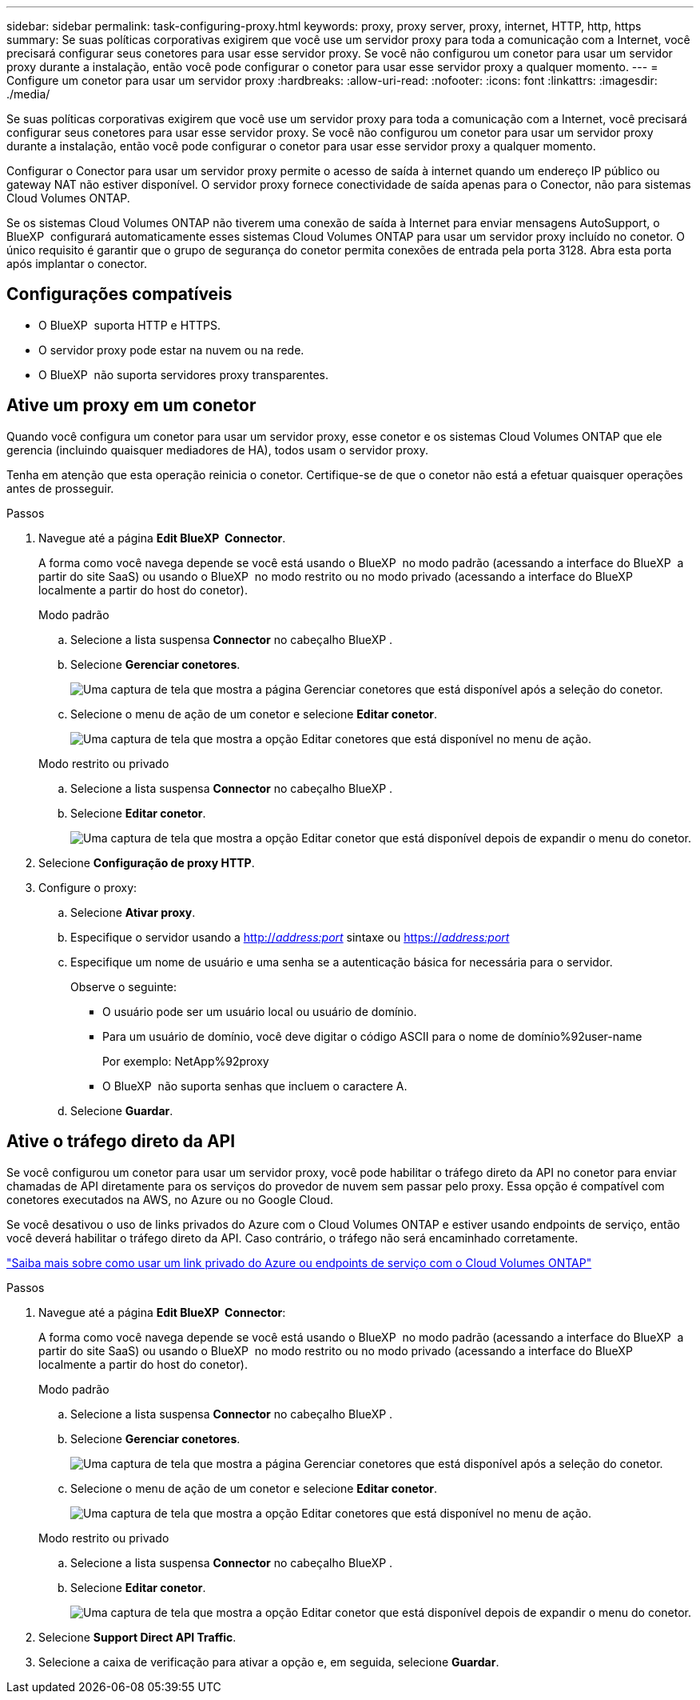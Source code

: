 ---
sidebar: sidebar 
permalink: task-configuring-proxy.html 
keywords: proxy, proxy server, proxy, internet, HTTP, http, https 
summary: Se suas políticas corporativas exigirem que você use um servidor proxy para toda a comunicação com a Internet, você precisará configurar seus conetores para usar esse servidor proxy. Se você não configurou um conetor para usar um servidor proxy durante a instalação, então você pode configurar o conetor para usar esse servidor proxy a qualquer momento. 
---
= Configure um conetor para usar um servidor proxy
:hardbreaks:
:allow-uri-read: 
:nofooter: 
:icons: font
:linkattrs: 
:imagesdir: ./media/


[role="lead"]
Se suas políticas corporativas exigirem que você use um servidor proxy para toda a comunicação com a Internet, você precisará configurar seus conetores para usar esse servidor proxy. Se você não configurou um conetor para usar um servidor proxy durante a instalação, então você pode configurar o conetor para usar esse servidor proxy a qualquer momento.

Configurar o Conector para usar um servidor proxy permite o acesso de saída à internet quando um endereço IP público ou gateway NAT não estiver disponível. O servidor proxy fornece conectividade de saída apenas para o Conector, não para sistemas Cloud Volumes ONTAP.

Se os sistemas Cloud Volumes ONTAP não tiverem uma conexão de saída à Internet para enviar mensagens AutoSupport, o BlueXP  configurará automaticamente esses sistemas Cloud Volumes ONTAP para usar um servidor proxy incluído no conetor. O único requisito é garantir que o grupo de segurança do conetor permita conexões de entrada pela porta 3128. Abra esta porta após implantar o conector.



== Configurações compatíveis

* O BlueXP  suporta HTTP e HTTPS.
* O servidor proxy pode estar na nuvem ou na rede.
* O BlueXP  não suporta servidores proxy transparentes.




== Ative um proxy em um conetor

Quando você configura um conetor para usar um servidor proxy, esse conetor e os sistemas Cloud Volumes ONTAP que ele gerencia (incluindo quaisquer mediadores de HA), todos usam o servidor proxy.

Tenha em atenção que esta operação reinicia o conetor. Certifique-se de que o conetor não está a efetuar quaisquer operações antes de prosseguir.

.Passos
. Navegue até a página *Edit BlueXP  Connector*.
+
A forma como você navega depende se você está usando o BlueXP  no modo padrão (acessando a interface do BlueXP  a partir do site SaaS) ou usando o BlueXP  no modo restrito ou no modo privado (acessando a interface do BlueXP  localmente a partir do host do conetor).

+
[role="tabbed-block"]
====
.Modo padrão
--
.. Selecione a lista suspensa *Connector* no cabeçalho BlueXP .
.. Selecione *Gerenciar conetores*.
+
image:screenshot-manage-connectors.png["Uma captura de tela que mostra a página Gerenciar conetores que está disponível após a seleção do conetor."]

.. Selecione o menu de ação de um conetor e selecione *Editar conetor*.
+
image:screenshot-edit-connector-standard.png["Uma captura de tela que mostra a opção Editar conetores que está disponível no menu de ação."]



--
.Modo restrito ou privado
--
.. Selecione a lista suspensa *Connector* no cabeçalho BlueXP .
.. Selecione *Editar conetor*.
+
image:screenshot-edit-connector.png["Uma captura de tela que mostra a opção Editar conetor que está disponível depois de expandir o menu do conetor."]



--
====
. Selecione *Configuração de proxy HTTP*.
. Configure o proxy:
+
.. Selecione *Ativar proxy*.
.. Especifique o servidor usando a http://_address:port_[] sintaxe ou https://_address:port_[]
.. Especifique um nome de usuário e uma senha se a autenticação básica for necessária para o servidor.
+
Observe o seguinte:

+
*** O usuário pode ser um usuário local ou usuário de domínio.
*** Para um usuário de domínio, você deve digitar o código ASCII para o nome de domínio%92user-name
+
Por exemplo: NetApp%92proxy

*** O BlueXP  não suporta senhas que incluem o caractere A.


.. Selecione *Guardar*.






== Ative o tráfego direto da API

Se você configurou um conetor para usar um servidor proxy, você pode habilitar o tráfego direto da API no conetor para enviar chamadas de API diretamente para os serviços do provedor de nuvem sem passar pelo proxy. Essa opção é compatível com conetores executados na AWS, no Azure ou no Google Cloud.

Se você desativou o uso de links privados do Azure com o Cloud Volumes ONTAP e estiver usando endpoints de serviço, então você deverá habilitar o tráfego direto da API. Caso contrário, o tráfego não será encaminhado corretamente.

https://docs.netapp.com/us-en/bluexp-cloud-volumes-ontap/task-enabling-private-link.html["Saiba mais sobre como usar um link privado do Azure ou endpoints de serviço com o Cloud Volumes ONTAP"^]

.Passos
. Navegue até a página *Edit BlueXP  Connector*:
+
A forma como você navega depende se você está usando o BlueXP  no modo padrão (acessando a interface do BlueXP  a partir do site SaaS) ou usando o BlueXP  no modo restrito ou no modo privado (acessando a interface do BlueXP  localmente a partir do host do conetor).

+
[role="tabbed-block"]
====
.Modo padrão
--
.. Selecione a lista suspensa *Connector* no cabeçalho BlueXP .
.. Selecione *Gerenciar conetores*.
+
image:screenshot-manage-connectors.png["Uma captura de tela que mostra a página Gerenciar conetores que está disponível após a seleção do conetor."]

.. Selecione o menu de ação de um conetor e selecione *Editar conetor*.
+
image:screenshot-edit-connector-standard.png["Uma captura de tela que mostra a opção Editar conetores que está disponível no menu de ação."]



--
.Modo restrito ou privado
--
.. Selecione a lista suspensa *Connector* no cabeçalho BlueXP .
.. Selecione *Editar conetor*.
+
image:screenshot-edit-connector.png["Uma captura de tela que mostra a opção Editar conetor que está disponível depois de expandir o menu do conetor."]



--
====
. Selecione *Support Direct API Traffic*.
. Selecione a caixa de verificação para ativar a opção e, em seguida, selecione *Guardar*.

